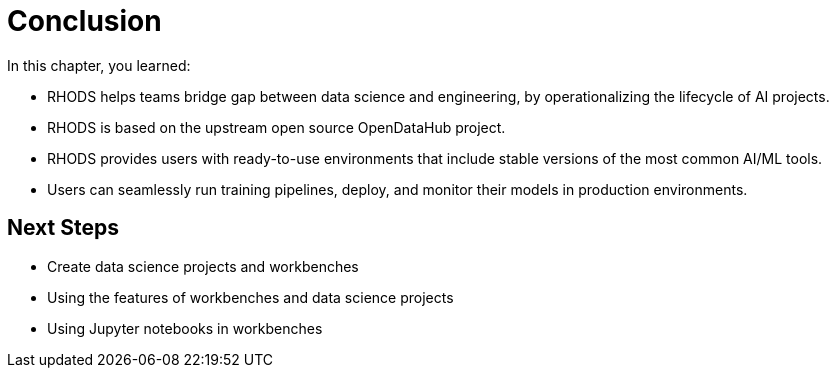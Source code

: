 = Conclusion

// TODO: we might want to complete remove this section (ask Ted)

In this chapter, you learned:

* RHODS helps teams bridge gap between data science and engineering, by operationalizing the lifecycle of AI projects.
* RHODS is based on the upstream open source OpenDataHub project.
* RHODS provides users with ready-to-use environments that include stable versions of the most common AI/ML tools.
* Users can seamlessly run training pipelines, deploy, and monitor their models in production environments.

== Next Steps

* Create data science projects and workbenches
* Using the features of workbenches and data science projects
* Using Jupyter notebooks in workbenches
